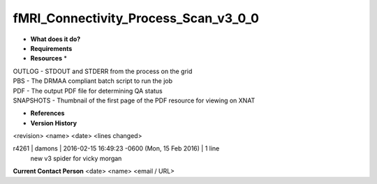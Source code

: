 fMRI_Connectivity_Process_Scan_v3_0_0
=====================================

* **What does it do?**

* **Requirements**

* **Resources** *
| OUTLOG - STDOUT and STDERR from the process on the grid
| PBS - The DRMAA compliant batch script to run the job
| PDF - The output PDF file for determining QA status
| SNAPSHOTS - Thumbnail of the first page of the PDF resource for viewing on XNAT

* **References**

* **Version History**
<revision> <name> <date> <lines changed>

r4261 | damons | 2016-02-15 16:49:23 -0600 (Mon, 15 Feb 2016) | 1 line
	new v3 spider for vicky morgan

**Current Contact Person**
<date> <name> <email / URL> 

	
	
